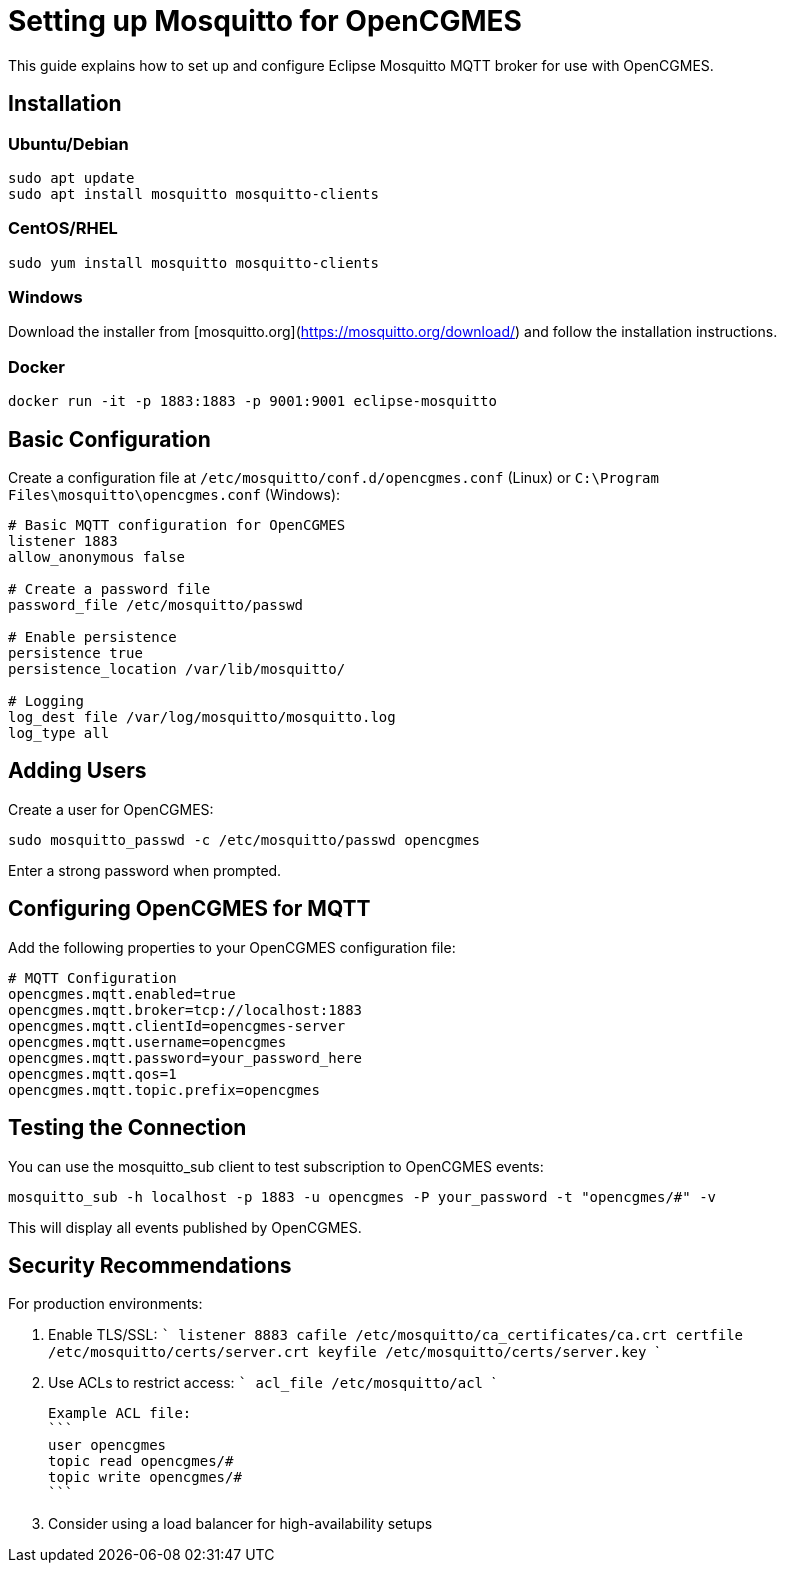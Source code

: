 # Setting up Mosquitto for OpenCGMES

This guide explains how to set up and configure Eclipse Mosquitto MQTT broker for use with OpenCGMES.

## Installation

### Ubuntu/Debian
```bash
sudo apt update
sudo apt install mosquitto mosquitto-clients
```

### CentOS/RHEL
```bash
sudo yum install mosquitto mosquitto-clients
```

### Windows
Download the installer from [mosquitto.org](https://mosquitto.org/download/) and follow the installation instructions.

### Docker
```bash
docker run -it -p 1883:1883 -p 9001:9001 eclipse-mosquitto
```

## Basic Configuration

Create a configuration file at `/etc/mosquitto/conf.d/opencgmes.conf` (Linux) or `C:\Program Files\mosquitto\opencgmes.conf` (Windows):

```
# Basic MQTT configuration for OpenCGMES
listener 1883
allow_anonymous false

# Create a password file
password_file /etc/mosquitto/passwd

# Enable persistence
persistence true
persistence_location /var/lib/mosquitto/

# Logging
log_dest file /var/log/mosquitto/mosquitto.log
log_type all
```

## Adding Users

Create a user for OpenCGMES:

```bash
sudo mosquitto_passwd -c /etc/mosquitto/passwd opencgmes
```

Enter a strong password when prompted.

## Configuring OpenCGMES for MQTT

Add the following properties to your OpenCGMES configuration file:

```properties
# MQTT Configuration
opencgmes.mqtt.enabled=true
opencgmes.mqtt.broker=tcp://localhost:1883
opencgmes.mqtt.clientId=opencgmes-server
opencgmes.mqtt.username=opencgmes
opencgmes.mqtt.password=your_password_here
opencgmes.mqtt.qos=1
opencgmes.mqtt.topic.prefix=opencgmes
```

## Testing the Connection

You can use the mosquitto_sub client to test subscription to OpenCGMES events:

```bash
mosquitto_sub -h localhost -p 1883 -u opencgmes -P your_password -t "opencgmes/#" -v
```

This will display all events published by OpenCGMES.

## Security Recommendations

For production environments:

1. Enable TLS/SSL:
   ```
   listener 8883
   cafile /etc/mosquitto/ca_certificates/ca.crt
   certfile /etc/mosquitto/certs/server.crt
   keyfile /etc/mosquitto/certs/server.key
   ```

2. Use ACLs to restrict access:
   ```
   acl_file /etc/mosquitto/acl
   ```

   Example ACL file:
   ```
   user opencgmes
   topic read opencgmes/#
   topic write opencgmes/#
   ```

3. Consider using a load balancer for high-availability setups